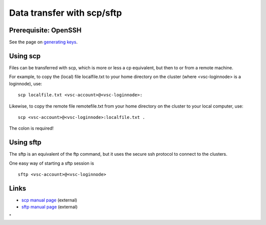 Data transfer with scp/sftp
===========================

Prerequisite: OpenSSH
---------------------

See the page on `generating
keys <\%22/client/linux/keys-openssh\%22>`__.

Using scp
---------

Files can be transferred with scp, which is more or less a cp
equivalent, but then to or from a remote machine.

For example, to copy the (local) file localfile.txt to your home
directory on the cluster (where <vsc-loginnode> is a loginnode), use:

::

   scp localfile.txt <vsc-account>@<vsc-loginnode>:

Likewise, to copy the remote file remotefile.txt from your home
directory on the cluster to your local computer, use:

::

   scp <vsc-account>@<vsc-loginnode>:localfile.txt .

The colon is required!

Using sftp
----------

The sftp is an equivalent of the ftp command, but it uses the secure ssh
protocol to connect to the clusters.

One easy way of starting a sftp session is

::

   sftp <vsc-account>@<vsc-loginnode>

Links
-----

-  `scp manual page <\%22http://man.openbsd.org/scp\%22>`__ (external)
-  `sftp manual page <\%22http://man.openbsd.org/sftp\%22>`__ (external)

"

